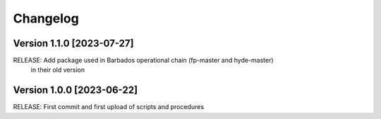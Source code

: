 =========
Changelog
=========

Version 1.1.0 [2023-07-27]
**************************
RELEASE: Add package used in Barbados operational chain (fp-master and hyde-master)
		 in their old version

Version 1.0.0 [2023-06-22]
**************************
RELEASE: First commit and first upload of scripts and procedures

